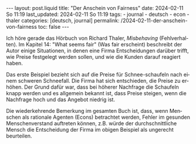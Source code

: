 #+LANGUAGE: de
#+OPTIONS: toc:nil  broken-links:mark

#+begin_export html
---
layout: post.liquid
title:  "Der Anschein von Fairness"
date: 2024-02-11 So 11:19
last_updated: 2024-02-11 So 11:19
tags:
  - journal
  - deutsch
  - econ
  - thaler
categories: [deutsch, journal]
permalink: /2024-02-11-der-anschein-von-fairness
toc: false
---
#+end_export

Ich höre gerade das Hörbuch von Richard Thaler, /Misbehaving/
(Fehlverhalten). Im Kapitel 14: "What seems fair" (Was fair erscheint)
beschreibt der Autor einige Situationen, in denen eine Firma
Entscheidungen darüber trifft, wie Preise festgelegt werden sollen,
und wie die Kunden darauf reagiert haben.

Das erste Beispiel bezieht sich auf die Preise für Schnee-schaufeln
nach einem schweren Schneefall. Die Firma hat sich entschieden, die
Preise zu erhöhen. Der Grund dafür war, dass bei höherer Nachfrage die
Schaufeln knapp werden und es allgemein bekannt ist, dass Preise
steigen, wenn die Nachfrage hoch und das Angebot niedrig ist.

Die wiederkehrende Bemerkung im gesamten Buch ist, dass, wenn Menschen
als rationale Agenten (Econs) betrachtet werden, Fehler im gesunden
Menschenverstand auftreten können, z.B. würde der durchschnittliche
Mensch die Entscheidung der Firma im obigen Beispiel als ungerecht
beurteilen.


* COMMENT Local variables

  Taken from: 
  https://emacs.stackexchange.com/a/76549/11978
  
  # Local Variables:
  # org-md-toplevel-hlevel: 2
  # End:
  





